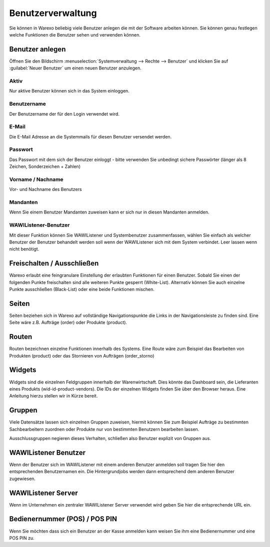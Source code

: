 Benutzerverwaltung
##################

Sie können in Warexo beliebig viele Benutzer anlegen die mit der Software arbeiten können. Sie können genau festlegen welche Funktionen die Benutzer sehen und verwenden können.

Benutzer anlegen
~~~~~~~~~~~~~~~~

Öffnen Sie den Bildschirm :menuselection:`Systemverwaltung --> Rechte --> Benutzer` und klicken Sie auf 
:guilabel:`Neuer Benutzer` um einen neuen Benutzer anzulegen.

Aktiv
^^^^^

Nur aktive Benutzer können sich in das System einloggen.

Benutzername
^^^^^^^^^^^^

Der Benutzername der für den Login verwendet wird.

E-Mail
^^^^^^

Die E-Mail Adresse an die Systemmails für diesen Benutzer versendet werden.

Passwort
^^^^^^^^

Das Passwort mit dem sich der Benutzer einloggt - bitte verwenden Sie unbedingt sichere Passwörter (länger als 8 Zeichen, Sonderzeichen + Zahlen)

Vorname / Nachname
^^^^^^^^^^^^^^^^^^

Vor- und Nachname des Benutzers

Mandanten
^^^^^^^^^

Wenn Sie einem Benutzer Mandanten zuweisen kann er sich nur in diesen Mandanten anmelden.

WAWIListener-Benutzer
^^^^^^^^^^^^^^^^^^^^^

Mit dieser Funktion können Sie WAWIListener und Systembenutzer zusammenfassen, wählen Sie einfach als welcher Benutzer der Benutzer behandelt werden soll wenn der WAWIListener sich mit dem System verbindet. Leer lassen wenn nicht benötigt.

Freischalten / Ausschließen
~~~~~~~~~~~~~~~~~~~~~~~~~~~

Warexo erlaubt eine feingranulare Einstellung der erlaubten Funktionen für einen Benutzer. 
Sobald Sie einen der folgenden Punkte freischalten sind alle weiteren Punkte gesperrt (White-List). 
Alternativ können Sie auch einzelne Punkte ausschließen (Black-List) oder eine beide Funktionen mischen.

Seiten
~~~~~~

Seiten beziehen sich in Warexo auf vollständige Navigationspunkte die Links in der Navigationsleiste zu finden sind. 
Eine Seite wäre z.B. Aufträge (order) oder Produkte (product).

Routen
~~~~~~

Routen bezeichnen einzelne Funktionen innerhalb des Systems. 
Eine Route wäre zum Beispiel das Bearbeiten von Produkten (product) oder das Stornieren von Aufträgen (order_storno)

Widgets
~~~~~~~

Widgets sind die einzelnen Feldgruppen innerhalb der Warenwirtschaft. Dies könnte das Dashboard sein, 
die Lieferanten eines Produkts (wid-id-product-vendors). Die IDs der einzelnen Widgets finden Sie über den Browser heraus. 
Eine Anleitung hierzu stellen wir in Kürze bereit.

Gruppen
~~~~~~~

Viele Datensätze lassen sich einzelnen Gruppen zuweisen, 
hiermit können Sie zum Beispiel Aufträge zu bestimmten Sachbearbeitern zuordnen oder 
Produkte nur von bestimmten Benutzern bearbeiten lassen.

Ausschlussgruppen negieren dieses Verhalten, schließen also Benutzer explizit von Gruppen aus.

WAWIListener Benutzer
~~~~~~~~~~~~~~~~~~~~~

Wenn der Benutzer sich im WAWIListener mit einem anderen Benutzer anmelden soll tragen Sie hier den entsprechenden Benutzernamen ein.
Die Hintergrundjobs werden dann entsprechend dem anderen Benutzer zugewiesen.

WAWIListener Server
~~~~~~~~~~~~~~~~~~~

Wenn im Unternehmen ein zentraler WAWIListener Server verwendet wird geben Sie hier die entsprechende URL ein.

Bedienernummer (POS) / POS PIN
~~~~~~~~~~~~~~~~~~~~~~~~~~~~~~

Wenn Sie möchten dass sich ein Benutzer an der Kasse anmelden kann weisen Sie ihm eine Bedienernummer und eine POS PIN zu.
